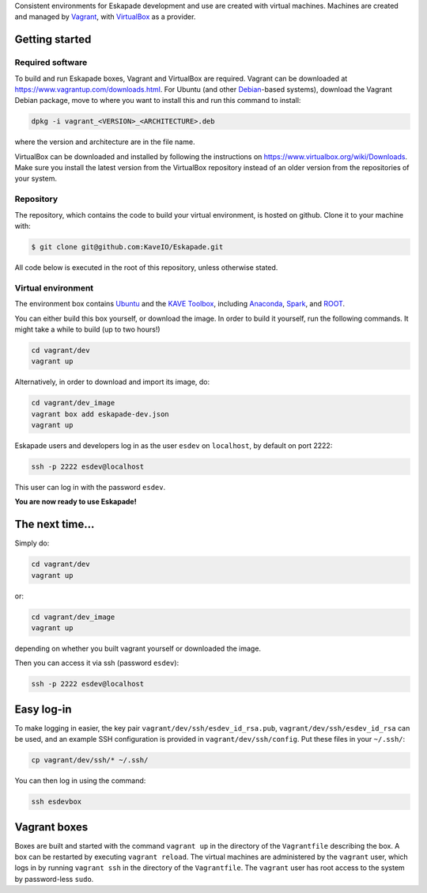 
Consistent environments for Eskapade development and use are created with virtual machines.  Machines are created and
managed by `Vagrant <https://www.vagrantup.com/>`_, with `VirtualBox <https://www.virtualbox.org/>`_ as a provider.


Getting started
_______________

Required software
:::::::::::::::::

To build and run Eskapade boxes, Vagrant and VirtualBox are required. Vagrant can be downloaded at
https://www.vagrantup.com/downloads.html. For Ubuntu (and other `Debian <https://www.debian.org/>`_-based systems),
download the Vagrant Debian package, move to where you want to install this and run this command to install: 

.. code:: bash

  dpkg -i vagrant_<VERSION>_<ARCHITECTURE>.deb

where the version and architecture are in the file name.

VirtualBox can be downloaded and installed by following the instructions on
https://www.virtualbox.org/wiki/Downloads.
Make sure you install the latest version from the VirtualBox repository instead of an older version from the
repositories of your system.

Repository
:::::::::::

The repository, which contains the code to build your virtual environment, is hosted on github. 
Clone it to your machine with:

.. code-block:: bash

  $ git clone git@github.com:KaveIO/Eskapade.git

All code below is executed in the root of this repository, unless otherwise stated. 

Virtual environment
::::::::::::::::::::

The environment box contains `Ubuntu <https://www.ubuntu.com/>`_ and the
`KAVE Toolbox <https://github.com/KaveIO/AmbariKave/wiki/Detailed-Guides#kavetoolbox>`_, including `Anaconda
<https://www.continuum.io/>`_, `Spark <https://spark.apache.org/>`_, and `ROOT <https://root.cern.ch/>`_.  

You can either build this box yourself, or download the image.
In order to build it yourself, run the following commands.
It might take a while to build (up to two hours!)

.. code:: bash

  cd vagrant/dev
  vagrant up

Alternatively, in order to download and import its image, do:

.. code:: bash

  cd vagrant/dev_image
  vagrant box add eskapade-dev.json
  vagrant up

Eskapade users and developers log in as the user ``esdev`` on ``localhost``, by default on port 2222:

.. code:: bash

  ssh -p 2222 esdev@localhost 

This user can log in with the password ``esdev``. 

**You are now ready to use Eskapade!** 

The next time...
________________

Simply do:

.. code:: bash

  cd vagrant/dev
  vagrant up

or:

.. code:: bash

  cd vagrant/dev_image
  vagrant up

depending on whether you built vagrant yourself or downloaded the image.

Then you can access it via ssh (password ``esdev``):

.. code:: bash

  ssh -p 2222 esdev@localhost 
 

Easy log-in
___________

To make logging in easier, the key pair ``vagrant/dev/ssh/esdev_id_rsa.pub``, ``vagrant/dev/ssh/esdev_id_rsa`` can be used,
and an example SSH configuration is provided in ``vagrant/dev/ssh/config``.  Put these files in your ``~/.ssh/``:

.. code:: bash

  cp vagrant/dev/ssh/* ~/.ssh/

You can then log in using the command:

.. code:: bash

  ssh esdevbox

Vagrant boxes
_____________

Boxes are built and started with the command ``vagrant up`` in the directory of the ``Vagrantfile`` describing the box.
A box can be restarted by executing ``vagrant reload``.  The virtual machines are administered by the ``vagrant`` user,
which logs in by running ``vagrant ssh`` in the directory of the ``Vagrantfile``. The ``vagrant`` user has root access
to the system by password-less ``sudo``.
